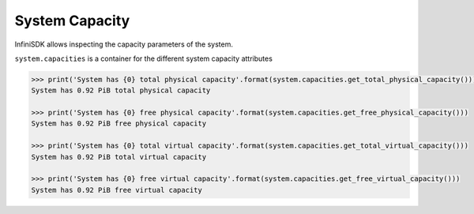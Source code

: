System Capacity
===============

InfiniSDK allows inspecting the capacity parameters of the system.

``system.capacities`` is a container for the different system capacity attributes

.. code-block:: python

		>>> print('System has {0} total physical capacity'.format(system.capacities.get_total_physical_capacity()))
		System has 0.92 PiB total physical capacity

		>>> print('System has {0} free physical capacity'.format(system.capacities.get_free_physical_capacity()))
		System has 0.92 PiB free physical capacity

		>>> print('System has {0} total virtual capacity'.format(system.capacities.get_total_virtual_capacity()))
		System has 0.92 PiB total virtual capacity

		>>> print('System has {0} free virtual capacity'.format(system.capacities.get_free_virtual_capacity()))
		System has 0.92 PiB free virtual capacity
